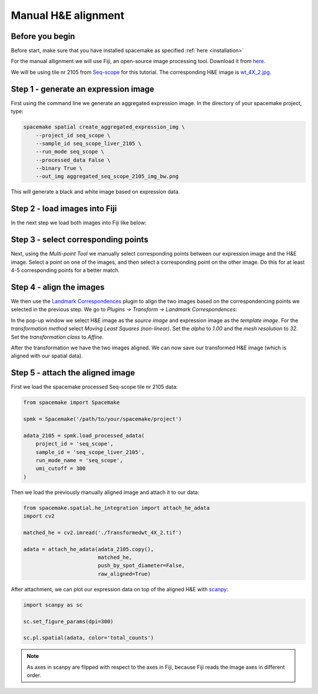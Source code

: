 Manual H&E alignment
====================

Before you begin
----------------

Before start, make sure that you have installed spacemake as specified :ref:`here <installation>`

For the manual allignment we will use Fiji, an open-source image processing tool. Download it from `here <https://imagej.net/software/fiji/downloads>`_.

We will be using tile nr 2105 from `Seq-scope <https://www.sciencedirect.com/science/article/abs/pii/S0092867421006279>`_ for this tutorial. The corresponding H&E image is
`wt_4X_2.jpg <https://deepblue.lib.umich.edu/data/downloads/qv33rw833>`_.

Step 1 - generate an expression image
-------------------------------------

First using the command line we generate an aggregated expression image. In the directory of your spacemake project, type:

.. code-block:: console

    spacemake spatial create_aggregated_expression_img \
        --project_id seq_scope \
        --sample_id seq_scope_liver_2105 \
        --run_mode seq_scope \
        --processed_data False \
        --binary True \
        --out_img aggregated_seq_scope_2105_img_bw.png

This will generate a black and white image based on expression data.

Step 2 - load images into Fiji
------------------------------

In the next step we load both images into Fiji like below:

.. image:: img/manual_alignment_1.png
    :width: 100%
    :alt: Manual alignment first step

Step 3 - select corresponding points
------------------------------------

Next, using the *Multi-point Tool* we manually select corresponding points between our expression image and the H&E image. 
Select a point on one of the images, and then select a corresponding point on the other image. Do this for at least 4-5 corresponding points for a better match.

.. image:: img/manual_alignment_2.png
    :width: 100%
    :alt: Manual alignment second step

Step 4 - align the images
-------------------------

We then use the `Landmark Correspondences <https://imagej.net/plugins/landmark-correspondences>`_ plugin to align the two images based on the correspondencing points we
selected in the previous step. We go to *Plugins -> Transform -> Landmark Correspondences*:

.. image:: img/manual_alignment_3.png
    :width: 100%

In the pop-up window we select H&E image as the *source image* and expression image as the *template image*.
For the *transformation method* select *Moving Least Squares (non-linear)*. Set the *alpha* to *1.00* and the *mesh resolution* to *32*.
Set the *transformation class* to *Affine*.

.. image:: img/manual_alignment_4.png
    :width: 100%

After the transformation we have the two images aligned. We can now save our transformed H&E image (which is aligned with our spatial data).

.. image:: img/manual_alignment_5.png
    :width: 100%


Step 5 - attach the aligned image
---------------------------------

First we load the spacemake processed Seq-scope tile nr 2105 data:

.. code-block:: ipython3

    from spacemake import Spacemake

    spmk = Spacemake('/path/to/your/spacemake/project')

    adata_2105 = spmk.load_processed_adata(
        project_id = 'seq_scope',
        sample_id = 'seq_scope_liver_2105',
        run_mode_name = 'seq_scope',
        umi_cutoff = 300
    )

Then we load the previously manually aligned image and attach it to our data:

.. code-block:: ipython3

    from spacemake.spatial.he_integration import attach_he_adata
    import cv2

    matched_he = cv2.imread('./Transformedwt_4X_2.tif')

    adata = attach_he_adata(adata_2105.copy(),
                            matched_he,
                            push_by_spot_diameter=False,
                            raw_aligned=True)

After attachment, we can plot our expression data on top of the aligned H&E with `scanpy <https://github.com/theislab/scanpy>`_:

.. code-block:: ipython3

    import scanpy as sc

    sc.set_figure_params(dpi=300)

    sc.pl.spatial(adata, color='total_counts')

.. image:: img/manual_alignment_6.png
    :width: 100%


.. note::
    
    As axes in scanpy are flipped with respect to the axes in Fiji, because Fiji reads the image axes in different order.
